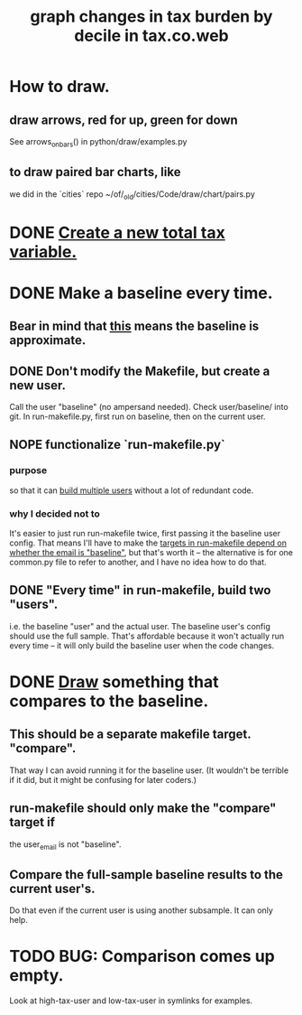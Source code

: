 :PROPERTIES:
:ID:       7971c41c-a733-4e13-8207-8664b75b39b7
:END:
#+title: graph changes in tax burden by decile in tax.co.web
* How to draw.
  :PROPERTIES:
  :ID:       be19a110-46de-46aa-9a1e-87e2f54c48a6
  :END:
** draw arrows, red for up, green for down
   :PROPERTIES:
   :ID:       bf27d9d3-3dc0-418f-8a32-322d65c0dc93
   :END:
   See
     arrows_on_bars()
   in
     python/draw/examples.py
** to draw paired bar charts, like
   we did in the `cities` repo
   ~/of/_old/cities/Code/draw/chart/pairs.py
* DONE [[id:5c33d122-94ee-41fa-ba7e-b1ed1a539fc4][Create a new total tax variable.]]
* DONE Make a baseline every time.
  :PROPERTIES:
  :ID:       b8f2e47c-a378-439b-8836-769065fb41be
  :END:
** Bear in mind that [[id:106ca7be-c9de-42c6-89aa-db93c5202304][this]] means the baseline is approximate.
** DONE Don't modify the Makefile, but create a new user.
   Call the user "baseline" (no ampersand needed).
   Check user/baseline/ into git.
   In run-makefile.py, first run on baseline,
   then on the current user.
** NOPE functionalize `run-makefile.py`
*** purpose
    so that it can [[id:a0b67b1d-225a-4174-ba68-9c4d2727b927][build multiple users]]
    without a lot of redundant code.
*** why I decided not to
    It's easier to just run run-makefile twice,
    first passing it the baseline user config.
    That means I'll have to make the
    [[id:43b09662-09e3-463e-814e-581d168681f5][targets in run-makefile depend on whether the email is "baseline"]],
    but that's worth it --
    the alternative is for one common.py file to refer to another,
    and I have no idea how to do that.
** DONE "Every time" in run-makefile, build two "users".
   :PROPERTIES:
   :ID:       a0b67b1d-225a-4174-ba68-9c4d2727b927
   :END:
   i.e. the baseline "user" and the actual user.
   The baseline user's config should use the full sample.
   That's affordable because it won't actually run every time --
   it will only build the baseline user when the code changes.
* DONE [[id:be19a110-46de-46aa-9a1e-87e2f54c48a6][Draw]] something that compares to the baseline.
** This should be a separate makefile target. "compare".
   That way I can avoid running it for the baseline user.
   (It wouldn't be terrible if it did,
   but it might be confusing for later coders.)
** run-makefile should only make the "compare" target if
   :PROPERTIES:
   :ID:       43b09662-09e3-463e-814e-581d168681f5
   :END:
   the user_email is not "baseline".
** Compare the full-sample baseline results to the current user's.
   Do that even if the current user is using another subsample.
   It can only help.
* TODO BUG: Comparison comes up empty.
  Look at high-tax-user and low-tax-user in symlinks for examples.
